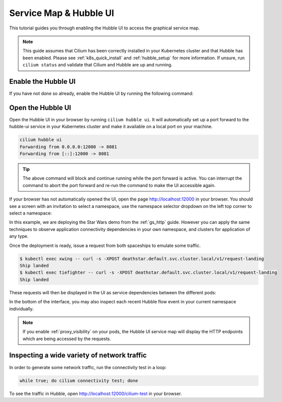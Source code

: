 .. only:: not (epub or latex or html)

    WARNING: You are looking at unreleased Cilium documentation.
    Please use the official rendered version released here:
    https://docs.cilium.io

.. _hubble_gsg:
.. _hubble_ui:

***********************
Service Map & Hubble UI
***********************

This tutorial guides you through enabling the Hubble UI to access the graphical
service map.

.. image:: images/hubble_sw_service_map.png

.. note::

   This guide assumes that Cilium has been correctly installed in your
   Kubernetes cluster and that Hubble has been enabled. Please see
   :ref:`k8s_quick_install` and :ref:`hubble_setup` for more information. If
   unsure, run ``cilium status`` and validate that Cilium and Hubble are up and
   running.

Enable the Hubble UI
====================

If you have not done so already, enable the Hubble UI by running the following command:

.. tabs::

    .. group-tab:: Cilium CLI 

        .. code-block:: shell-session

            cilium hubble enable --ui
            🔑 Found existing CA in secret cilium-ca
            ✨ Patching ConfigMap cilium-config to enable Hubble...
            ♻️  Restarted Cilium pods
            ✅ Relay is already deployed
            ✅ Hubble UI is already deployed

    .. group-tab:: Helm

        .. parsed-literal::

           helm upgrade cilium |CHART_RELEASE| \\
              --namespace $CILIUM_NAMESPACE \\
              --reuse-values \\
              --set hubble.relay.enabled=true \\
              --set hubble.ui.enabled=true


Open the Hubble UI
==================

Open the Hubble UI in your browser by running ``cilium hubble ui``. It will
automatically set up a port forward to the hubble-ui service in your Kubernetes
cluster and make it available on a local port on your machine.

.. code-block:: shell-session

    cilium hubble ui
    Forwarding from 0.0.0.0:12000 -> 8081
    Forwarding from [::]:12000 -> 8081

.. tip::

   The above command will block and continue running while the port forward is
   active. You can interrupt the command to abort the port forward and re-run
   the command to make the UI accessible again.

If your browser has not automatically opened the UI, open the page
http://localhost:12000 in your browser. You should see a screen with an
invitation to select a namespace, use the namespace selector dropdown on the
left top corner to select a namespace:

.. image:: images/hubble_service_map_namespace_selector.png

In this example, we are deploying the Star Wars demo from the :ref:`gs_http`
guide. However you can apply the same techniques to observe application
connectivity dependencies in your own namespace, and clusters for
application of any type.

Once the deployment is ready, issue a request from both spaceships to emulate
some traffic.

.. code-block:: shell-session

    $ kubectl exec xwing -- curl -s -XPOST deathstar.default.svc.cluster.local/v1/request-landing
    Ship landed
    $ kubectl exec tiefighter -- curl -s -XPOST deathstar.default.svc.cluster.local/v1/request-landing
    Ship landed

These requests will then be displayed in the UI as service dependencies between
the different pods:

.. image:: images/hubble_sw_service_map.png

In the bottom of the interface, you may also inspect each recent Hubble flow
event in your current namespace individually.

.. note::
    If you enable :ref:`proxy_visibility` on your pods, the Hubble UI service
    map will display the HTTP endpoints which are being accessed by the requests.

Inspecting a wide variety of network traffic
============================================

In order to generate some network traffic, run the connectivity test in a loop:

.. code-block:: shell-session

   while true; do cilium connectivity test; done 

To see the traffic in Hubble, open http://localhost:12000/cilium-test in your
browser.
